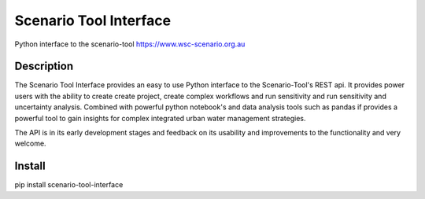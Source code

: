 =======================
Scenario Tool Interface
=======================


Python interface to the scenario-tool https://www.wsc-scenario.org.au



Description
===========

The Scenario Tool Interface provides an easy to use Python interface to the Scenario-Tool's REST api.
It provides power users with the ability to create create project, create complex workflows and run sensitivity
and run sensitivity and uncertainty analysis. Combined with powerful python notebook's and data analysis tools
such as pandas if provides a powerful tool to gain insights for complex integrated urban water management strategies.


The API is in its early development stages and feedback on its usability and improvements to the functionality and
very welcome.


Install
=======


pip install scenario-tool-interface
